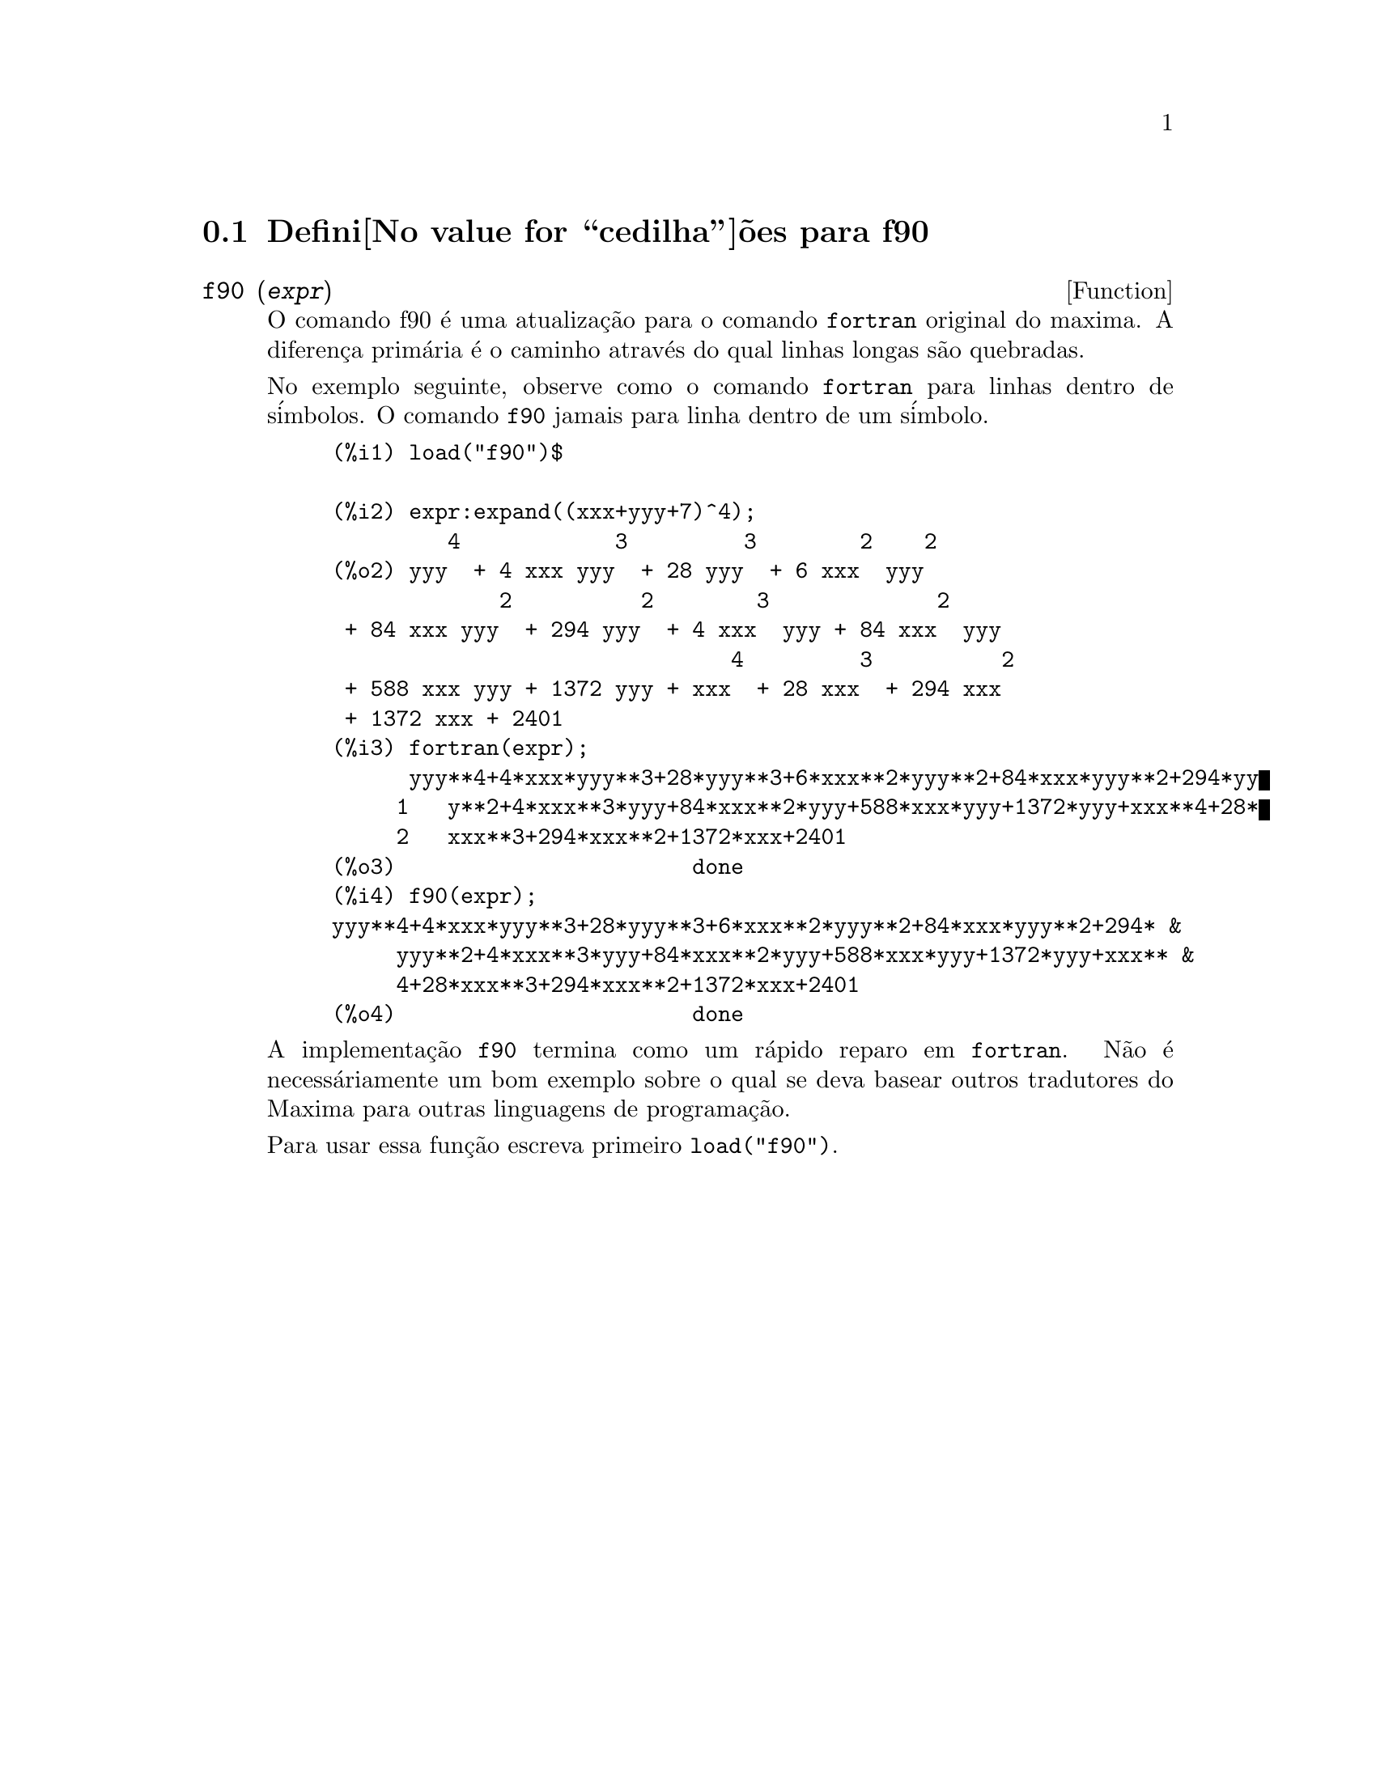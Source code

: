 @c @c Language: Brazilian Portuguese, Encoding: iso-8859-1
@c /f90.texi/1.1/Mon Feb 27 22:09:17 2006//
@menu
* Defini@value{cedilha}@~oes para f90::
@end menu

@node Defini@value{cedilha}@~oes para f90,  , f90, f90
@section Defini@value{cedilha}@~oes para f90


@deffn {Function} f90 (@var{expr})
O comando f90 @'e uma atualiza@,{c}@~ao para o comando @code{fortran} original do
maxima. A diferen@,{c}a prim@'aria @'e o caminho atrav@'es do qual linhas longas s@~ao quebradas.

No exemplo seguinte, observe como o comando @code{fortran} para linhas dentro de s@'imbolos. O comando
@code{f90} jamais para linha dentro de um s@'imbolo.

@example
(%i1) load("f90")$

(%i2) expr:expand((xxx+yyy+7)^4);
         4            3         3        2    2
(%o2) yyy  + 4 xxx yyy  + 28 yyy  + 6 xxx  yyy
             2          2        3             2
 + 84 xxx yyy  + 294 yyy  + 4 xxx  yyy + 84 xxx  yyy
                               4         3          2
 + 588 xxx yyy + 1372 yyy + xxx  + 28 xxx  + 294 xxx
 + 1372 xxx + 2401
(%i3) fortran(expr);
      yyy**4+4*xxx*yyy**3+28*yyy**3+6*xxx**2*yyy**2+84*xxx*yyy**2+294*yy
     1   y**2+4*xxx**3*yyy+84*xxx**2*yyy+588*xxx*yyy+1372*yyy+xxx**4+28*
     2   xxx**3+294*xxx**2+1372*xxx+2401
(%o3)                       done
(%i4) f90(expr);
yyy**4+4*xxx*yyy**3+28*yyy**3+6*xxx**2*yyy**2+84*xxx*yyy**2+294* &
     yyy**2+4*xxx**3*yyy+84*xxx**2*yyy+588*xxx*yyy+1372*yyy+xxx** &
     4+28*xxx**3+294*xxx**2+1372*xxx+2401
(%o4)                       done
@end example

A implementa@,{c}@~ao @code{f90} termina como um r@'apido reparo em @code{fortran}. N@~ao @'e
necess@'ariamente um bom exemplo sobre o qual se deva basear outros tradutores do
Maxima para outras linguagens de programa@,{c}@~ao.

Para usar essa fun@,{c}@~ao escreva primeiro @code{load("f90")}.
@end deffn


